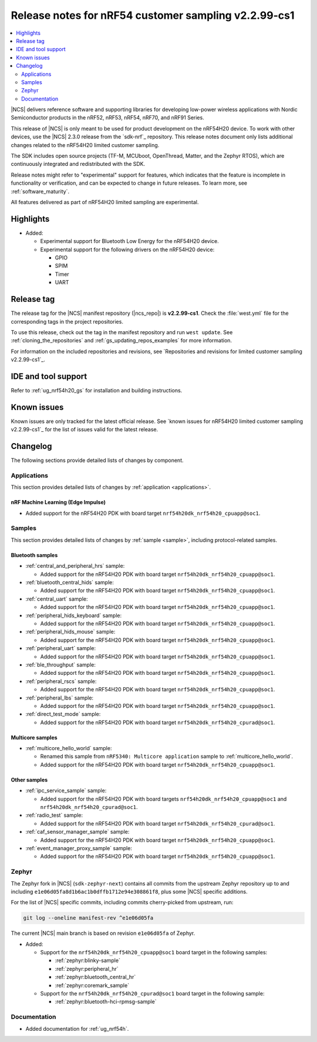 .. _ncs_release_notes_cs1:

Release notes for nRF54 customer sampling v2.2.99-cs1
#####################################################

.. contents::
   :local:
   :depth: 2

|NCS| delivers reference software and supporting libraries for developing low-power wireless applications with Nordic Semiconductor products in the nRF52, nRF53, nRF54, nRF70, and nRF91 Series.

This release of |NCS| is only meant to be used for product development on the nRF54H20 device.
To work with other devices, use the |NCS| 2.3.0 release from the `sdk-nrf`_ repository.
This release notes document only lists additional changes related to the nRF54H20 limited customer sampling.

The SDK includes open source projects (TF-M, MCUboot, OpenThread, Matter, and the Zephyr RTOS), which are continuously integrated and redistributed with the SDK.

Release notes might refer to "experimental" support for features, which indicates that the feature is incomplete in functionality or verification, and can be expected to change in future releases.
To learn more, see :ref:`software_maturity`.

All features delivered as part of nRF54H20 limited sampling are experimental.

Highlights
**********

* Added:

  * Experimental support for Bluetooth Low Energy for the nRF54H20 device.
  * Experimental support for the following drivers on the nRF54H20 device:

    * GPIO
    * SPIM
    * Timer
    * UART

Release tag
***********

The release tag for the |NCS| manifest repository (|ncs_repo|) is **v2.2.99-cs1**.
Check the :file:`west.yml` file for the corresponding tags in the project repositories.

To use this release, check out the tag in the manifest repository and run ``west update``.
See :ref:`cloning_the_repositories` and :ref:`gs_updating_repos_examples` for more information.

For information on the included repositories and revisions, see `Repositories and revisions for limited customer sampling v2.2.99-cs1`_.

IDE and tool support
********************

Refer to :ref:`ug_nrf54h20_gs` for installation and building instructions.

Known issues
************

Known issues are only tracked for the latest official release.
See `known issues for nRF54H20 limited customer sampling v2.2.99-cs1`_ for the list of issues valid for the latest release.

.. _ncs_release_notes_cs1_changelog:

Changelog
*********

The following sections provide detailed lists of changes by component.

Applications
============

This section provides detailed lists of changes by :ref:`application <applications>`.

nRF Machine Learning (Edge Impulse)
-----------------------------------

* Added support for the nRF54H20 PDK with board target ``nrf54h20dk_nrf54h20_cpuapp@soc1``.

Samples
=======

This section provides detailed lists of changes by :ref:`sample <sample>`, including protocol-related samples.

Bluetooth samples
-----------------

* :ref:`central_and_peripheral_hrs` sample:

  * Added support for the nRF54H20 PDK with board target ``nrf54h20dk_nrf54h20_cpuapp@soc1``.

* :ref:`bluetooth_central_hids` sample:

  * Added support for the nRF54H20 PDK with board target ``nrf54h20dk_nrf54h20_cpuapp@soc1``.

* :ref:`central_uart` sample:

  * Added support for the nRF54H20 PDK with board target ``nrf54h20dk_nrf54h20_cpuapp@soc1``.

* :ref:`peripheral_hids_keyboard` sample:

  * Added support for the nRF54H20 PDK with board target ``nrf54h20dk_nrf54h20_cpuapp@soc1``.

* :ref:`peripheral_hids_mouse` sample:

  * Added support for the nRF54H20 PDK with board target ``nrf54h20dk_nrf54h20_cpuapp@soc1``.

* :ref:`peripheral_uart` sample:

  * Added support for the nRF54H20 PDK with board target ``nrf54h20dk_nrf54h20_cpuapp@soc1``.

* :ref:`ble_throughput` sample:

  * Added support for the nRF54H20 PDK with board target ``nrf54h20dk_nrf54h20_cpuapp@soc1``.

* :ref:`peripheral_rscs` sample:

  * Added support for the nRF54H20 PDK with board target ``nrf54h20dk_nrf54h20_cpuapp@soc1``.

* :ref:`peripheral_lbs` sample:

  * Added support for the nRF54H20 PDK with board target ``nrf54h20dk_nrf54h20_cpuapp@soc1``.

* :ref:`direct_test_mode` sample:

  * Added support for the nRF54H20 PDK with board target ``nrf54h20dk_nrf54h20_cpurad@soc1``.

Multicore samples
-----------------

* :ref:`multicore_hello_world` sample:

  * Renamed this sample from ``nRF5340: Multicore application`` sample to :ref:`multicore_hello_world`.
  * Added support for the nRF54H20 PDK with board target ``nrf54h20dk_nrf54h20_cpuapp@soc1``.

Other samples
-------------

* :ref:`ipc_service_sample` sample:

  * Added support for the nRF54H20 PDK with board targets ``nrf54h20dk_nrf54h20_cpuapp@soc1`` and ``nrf54h20dk_nrf54h20_cpurad@soc1``.

* :ref:`radio_test` sample:

  * Added support for the nRF54H20 PDK with board target ``nrf54h20dk_nrf54h20_cpurad@soc1``.

* :ref:`caf_sensor_manager_sample` sample:

  * Added support for the nRF54H20 PDK with board target ``nrf54h20dk_nrf54h20_cpuapp@soc1``.

* :ref:`event_manager_proxy_sample` sample:

  * Added support for the nRF54H20 PDK with board target ``nrf54h20dk_nrf54h20_cpuapp@soc1``.

Zephyr
======

.. NOTE TO MAINTAINERS: All the Zephyr commits in the below git commands must be handled specially after each upmerge and each NCS release.

The Zephyr fork in |NCS| (``sdk-zephyr-next``) contains all commits from the upstream Zephyr repository up to and including ``e1e06d05fa8d1b6ac1b0dffb1712e94e308861f8``, plus some |NCS| specific additions.

For the list of |NCS| specific commits, including commits cherry-picked from upstream, run:

.. code-block:: none

   git log --oneline manifest-rev ^e1e06d05fa

The current |NCS| main branch is based on revision ``e1e06d05fa`` of Zephyr.

* Added:

  * Support for the ``nrf54h20dk_nrf54h20_cpuapp@soc1`` board target in the following samples:

    * :ref:`zephyr:blinky-sample`
    * :ref:`zephyr:peripheral_hr`
    * :ref:`zephyr:bluetooth_central_hr`
    * :ref:`zephyr:coremark_sample`

  * Support for the ``nrf54h20dk_nrf54h20_cpurad@soc1`` board target in the following sample:

    * :ref:`zephyr:bluetooth-hci-rpmsg-sample`

Documentation
=============

* Added documentation for :ref:`ug_nrf54h`.
